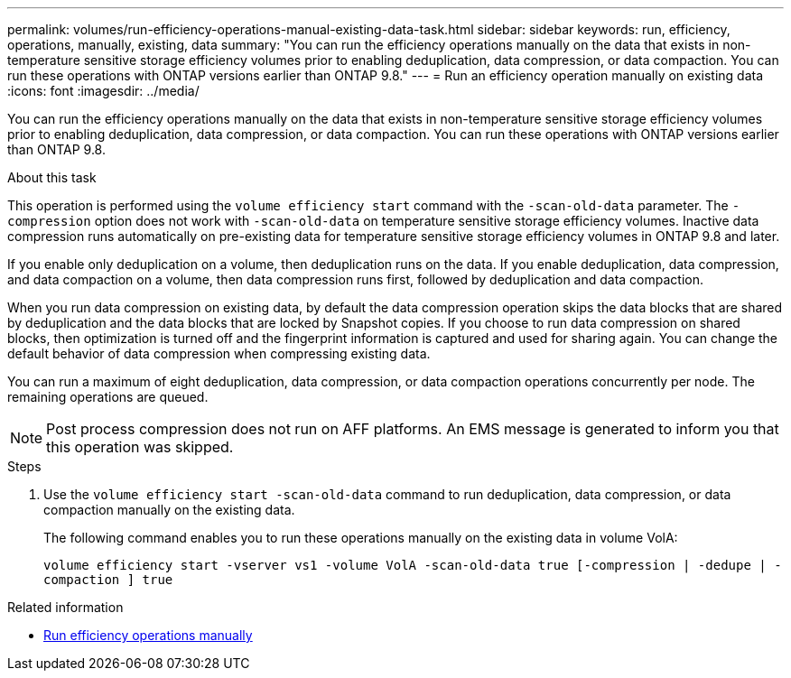 ---
permalink: volumes/run-efficiency-operations-manual-existing-data-task.html
sidebar: sidebar
keywords: run, efficiency, operations, manually, existing, data
summary: "You can run the efficiency operations manually on the data that exists in non-temperature sensitive storage efficiency volumes prior to enabling deduplication, data compression, or data compaction. You can run these operations with ONTAP versions earlier than ONTAP 9.8."
---
= Run an efficiency operation manually on existing data
:icons: font
:imagesdir: ../media/

[.lead]
You can run the efficiency operations manually on the data that exists in non-temperature sensitive storage efficiency volumes prior to enabling deduplication, data compression, or data compaction. You can run these operations with ONTAP versions earlier than ONTAP 9.8.

.About this task

This operation is performed using the `volume efficiency start` command with the `-scan-old-data` parameter. The `-compression` option does not work with `-scan-old-data` on temperature sensitive storage efficiency volumes. Inactive data compression runs automatically on pre-existing data for temperature sensitive storage efficiency volumes in ONTAP 9.8 and later.

If you enable only deduplication on a volume, then deduplication runs on the data. If you enable deduplication, data compression, and data compaction on a volume, then data compression runs first, followed by deduplication and data compaction.

When you run data compression on existing data, by default the data compression operation skips the data blocks that are shared by deduplication and the data blocks that are locked by Snapshot copies. If you choose to run data compression on shared blocks, then optimization is turned off and the fingerprint information is captured and used for sharing again. You can change the default behavior of data compression when compressing existing data.

You can run a maximum of eight deduplication, data compression, or data compaction operations concurrently per node. The remaining operations are queued.

[NOTE]
====
Post process compression does not run on AFF platforms. An EMS message is generated to inform you that this operation was skipped.
====

.Steps

. Use the `volume efficiency start -scan-old-data` command to run deduplication, data compression, or data compaction manually on the existing data.
+
The following command enables you to run these operations manually on the existing data in volume VolA:
+
`volume efficiency start -vserver vs1 -volume VolA -scan-old-data true [-compression | -dedupe | -compaction ] true`

.Related information

* link:run-efficiency-operations-manual-task.html[Run efficiency operations manually]

// DP - August 5 2024 - ONTAP-2121
//2202-3-17, issue 404
